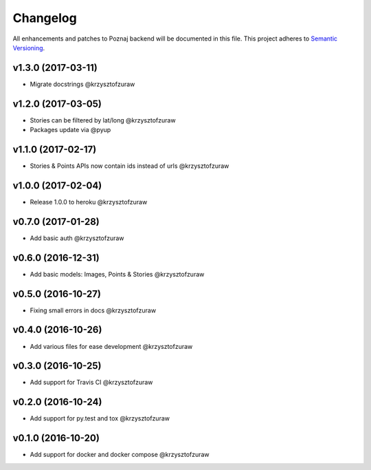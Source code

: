 Changelog
=========

All enhancements and patches to Poznaj backend will be documented in this file.
This project adheres to `Semantic Versioning <http://semver.org/>`_.

v1.3.0 (2017-03-11)
+++++++++++++++++++
* Migrate docstrings @krzysztofzuraw

v1.2.0 (2017-03-05)
+++++++++++++++++++
* Stories can be filtered by lat/long @krzysztofzuraw
* Packages update via @pyup

v1.1.0 (2017-02-17)
+++++++++++++++++++
* Stories & Points APIs now contain ids instead of urls @krzysztofzuraw

v1.0.0 (2017-02-04)
+++++++++++++++++++
* Release 1.0.0 to heroku @krzysztofzuraw

v0.7.0 (2017-01-28)
+++++++++++++++++++
* Add basic auth @krzysztofzuraw

v0.6.0 (2016-12-31)
+++++++++++++++++++
* Add basic models: Images, Points & Stories @krzysztofzuraw

v0.5.0 (2016-10-27)
+++++++++++++++++++
* Fixing small errors in docs @krzysztofzuraw

v0.4.0 (2016-10-26)
+++++++++++++++++++
* Add various files for ease development @krzysztofzuraw

v0.3.0 (2016-10-25)
+++++++++++++++++++

* Add support for Travis CI @krzysztofzuraw

v0.2.0 (2016-10-24)
+++++++++++++++++++

* Add support for py.test and tox @krzysztofzuraw

v0.1.0 (2016-10-20)
+++++++++++++++++++

* Add support for docker and docker compose @krzysztofzuraw
